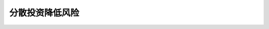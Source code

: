 ==================
分散投资降低风险
==================

.. figure:: _static/day3.png
    :align: center
    :alt: Images
    :figclass: align-center
